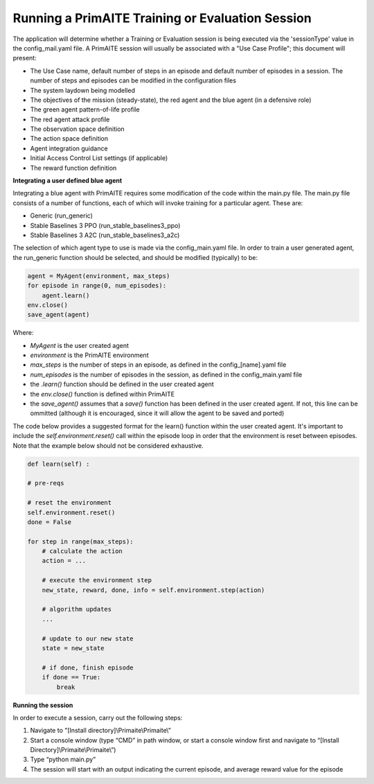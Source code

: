 ﻿.. _session:

Running a PrimAITE Training or Evaluation Session
=================================================

The application will determine whether a Training or Evaluation session is being executed via the 'sessionType' value in the config_mail.yaml file. A PrimAITE session will usually be associated with a "Use Case Profile"; this document will present:

* The Use Case name, default number of steps in an episode and default number of episodes in a session. The number of steps and episodes can be modified in the configuration files
* The system laydown being modelled
* The objectives of the mission (steady-state), the red agent and the blue agent (in a defensive role)
* The green agent pattern-of-life profile
* The red agent attack profile
* The observation space definition
* The action space definition
* Agent integration guidance
* Initial Access Control List settings (if applicable)
* The reward function definition

**Integrating a user defined blue agent**

Integrating a blue agent with PrimAITE requires some modification of the code within the main.py file. The main.py file consists of a number of functions, each of which will invoke training for a particular agent. These are:

* Generic (run_generic)
* Stable Baselines 3 PPO (run_stable_baselines3_ppo)
* Stable Baselines 3 A2C (run_stable_baselines3_a2c)

The selection of which agent type to use is made via the config_main.yaml file. In order to train a user generated agent,
the run_generic function should be selected, and should be modified (typically) to be:

.. code:: python

    agent = MyAgent(environment, max_steps)
    for episode in range(0, num_episodes):
        agent.learn()
    env.close()
    save_agent(agent)

Where:

* *MyAgent* is the user created agent
* *environment* is the PrimAITE environment
* *max_steps* is the number of steps in an episode, as defined in the config_[name].yaml file
* *num_episodes* is the number of episodes in the session, as defined in the config_main.yaml file
* the *.learn()* function should be defined in the user created agent
* the *env.close()* function is defined within PrimAITE
* the *save_agent()* assumes that a *save()* function has been defined in the user created agent. If not, this line can be ommitted (although it is encouraged, since it will allow the agent to be saved and ported)

The code below provides a suggested format for the learn() function within the user created agent.
It's important to include the *self.environment.reset()* call within the episode loop in order that the
environment is reset between episodes. Note that the example below should not be considered exhaustive.

.. code:: python

    def learn(self) :

    # pre-reqs

    # reset the environment
    self.environment.reset()
    done = False

    for step in range(max_steps):
        # calculate the action
        action = ...

        # execute the environment step
        new_state, reward, done, info = self.environment.step(action)

        # algorithm updates
        ...

        # update to our new state
        state = new_state

        # if done, finish episode
        if done == True:
            break

**Running the session**

In order to execute a session, carry out the following steps:

1. Navigate to "[Install directory]\\Primaite\\Primaite\\”
2. Start a console window (type “CMD” in path window, or start a console window first and navigate to “[Install Directory]\\Primaite\\Primaite\\”)
3. Type “python main.py”
4. The session will start with an output indicating the current episode, and average reward value for the episode

